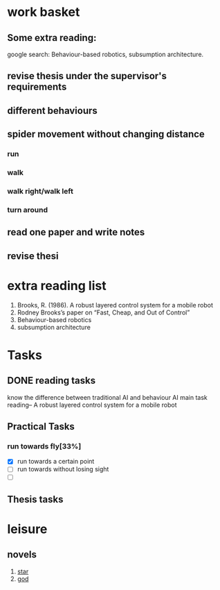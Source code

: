 


* work basket
** Some extra reading:
google search: Behaviour-based robotics, subsumption architecture.
** revise thesis under the supervisor's requirements
** different behaviours

** spider movement without changing distance
*** run
*** walk
*** walk right/walk left
*** turn around 
** read one paper and write notes
** revise thesi
* extra reading list
1. Brooks, R. (1986). A robust layered control system for a mobile robot
2. Rodney Brooks’s paper on “Fast, Cheap, and Out of Control”
3. Behaviour-based robotics
4. subsumption architecture
* Tasks 
** DONE reading tasks
   CLOSED: [2015-07-19 Sun 21:04]
know the difference between traditional AI and behaviour AI
main task reading-- A robust layered control system for a mobile robot

** Practical Tasks
*** run towards fly[33%]
- [X] run towards a certain point
- [ ] run towards without losing sight
- [ ]
** Thesis tasks


   
* leisure
** novels
1. [[http://www.93hhxs.org/sj0/][star]]
2. [[http://www.boxuexs.org/wqz/][god]]
